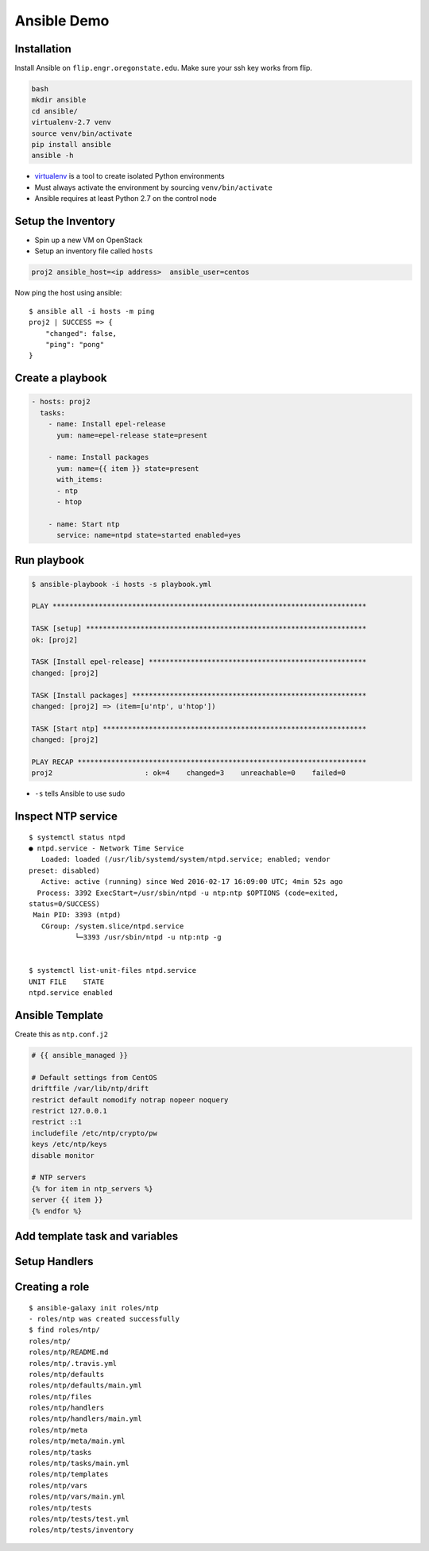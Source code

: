 .. _ansible_demo:

Ansible Demo
============

Installation
------------

Install Ansible on ``flip.engr.oregonstate.edu``. Make sure your ssh key works
from flip.

.. code-block:: bash

  bash
  mkdir ansible
  cd ansible/
  virtualenv-2.7 venv
  source venv/bin/activate
  pip install ansible
  ansible -h

* `virtualenv`__ is a tool to create isolated Python environments
* Must always activate the environment by sourcing ``venv/bin/activate``
* Ansible requires at least Python 2.7 on the control node

.. __: https://virtualenv.readthedocs.org/en/latest/

Setup the Inventory
-------------------

* Spin up a new VM on OpenStack
* Setup an inventory file called ``hosts``

.. code-block:: bash

  proj2 ansible_host=<ip address>  ansible_user=centos

Now ping the host using ansible::

  $ ansible all -i hosts -m ping
  proj2 | SUCCESS => {
      "changed": false,
      "ping": "pong"
  }

Create a playbook
-----------------

.. code-block:: yaml

  - hosts: proj2
    tasks:
      - name: Install epel-release
        yum: name=epel-release state=present

      - name: Install packages
        yum: name={{ item }} state=present
        with_items:
        - ntp
        - htop

      - name: Start ntp
        service: name=ntpd state=started enabled=yes

Run playbook
------------

.. rst-class:: codeblock-sm

.. code-block:: bash

  $ ansible-playbook -i hosts -s playbook.yml

  PLAY ***************************************************************************

  TASK [setup] *******************************************************************
  ok: [proj2]

  TASK [Install epel-release] ****************************************************
  changed: [proj2]

  TASK [Install packages] ********************************************************
  changed: [proj2] => (item=[u'ntp', u'htop'])

  TASK [Start ntp] ***************************************************************
  changed: [proj2]

  PLAY RECAP *********************************************************************
  proj2                      : ok=4    changed=3    unreachable=0    failed=0

* ``-s`` tells Ansible to use sudo

Inspect NTP service
-------------------

.. rst-class:: codeblock-sm

::

  $ systemctl status ntpd
  ● ntpd.service - Network Time Service
     Loaded: loaded (/usr/lib/systemd/system/ntpd.service; enabled; vendor
  preset: disabled)
     Active: active (running) since Wed 2016-02-17 16:09:00 UTC; 4min 52s ago
    Process: 3392 ExecStart=/usr/sbin/ntpd -u ntp:ntp $OPTIONS (code=exited,
  status=0/SUCCESS)
   Main PID: 3393 (ntpd)
     CGroup: /system.slice/ntpd.service
             └─3393 /usr/sbin/ntpd -u ntp:ntp -g


  $ systemctl list-unit-files ntpd.service
  UNIT FILE    STATE
  ntpd.service enabled

Ansible Template
----------------

Create this as ``ntp.conf.j2``

.. code-block:: jinja

  # {{ ansible_managed }}

  # Default settings from CentOS
  driftfile /var/lib/ntp/drift
  restrict default nomodify notrap nopeer noquery
  restrict 127.0.0.1
  restrict ::1
  includefile /etc/ntp/crypto/pw
  keys /etc/ntp/keys
  disable monitor

  # NTP servers
  {% for item in ntp_servers %}
  server {{ item }}
  {% endfor %}

Add template task and variables
-------------------------------

.. code-block:: yaml
  :emphasize-lines: 2-5,16-17

  - hosts: proj2
    vars:
      ntp_servers:
      - pool.ntp.org
      - time.oregonstate.edu
    tasks:
      - name: Install epel-release
        yum: name=epel-release state=present

      - name: Install packages
        yum: name={{ item }} state=present
        with_items:
        - ntp
        - htop

      - name: ntp.conf
        template: src=ntp.conf.j2 dest=/etc/ntp.conf

      - name: Start ntp
        service: name=ntpd state=started enabled=yes

Setup Handlers
--------------

.. code-block:: yaml
  :emphasize-lines: 18-19, 24-26

  - hosts: proj2
    vars:
      ntp_servers:
      - pool.ntp.org
      - time.oregonstate.edu
    tasks:
      - name: Install epel-release
        yum: name=epel-release state=present

      - name: Install packages
        yum: name={{ item }} state=present
        with_items:
        - ntp
        - htop

      - name: ntp.conf
        template: src=ntp.conf.j2 dest=/etc/ntp.conf
        notify:
        - restart ntpd

      - name: Start ntp
        service: name=ntpd state=started enabled=yes

    handlers:
      - name: restart ntpd
        service: name=ntpd state=restarted

Creating a role
---------------

::

  $ ansible-galaxy init roles/ntp
  - roles/ntp was created successfully
  $ find roles/ntp/
  roles/ntp/
  roles/ntp/README.md
  roles/ntp/.travis.yml
  roles/ntp/defaults
  roles/ntp/defaults/main.yml
  roles/ntp/files
  roles/ntp/handlers
  roles/ntp/handlers/main.yml
  roles/ntp/meta
  roles/ntp/meta/main.yml
  roles/ntp/tasks
  roles/ntp/tasks/main.yml
  roles/ntp/templates
  roles/ntp/vars
  roles/ntp/vars/main.yml
  roles/ntp/tests
  roles/ntp/tests/test.yml
  roles/ntp/tests/inventory

